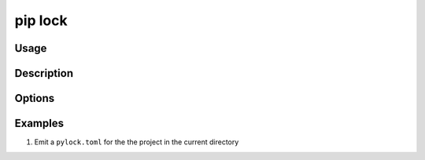 
.. _`pip lock`:

========
pip lock
========



Usage
=====

.. tab:: Unix/macOS

   .. pip-command-usage:: lock "python -m pip"

.. tab:: Windows

   .. pip-command-usage:: lock "py -m pip"


Description
===========

.. pip-command-description:: lock

Options
=======

.. pip-command-options:: lock

.. pip-index-options:: lock


Examples
========

#. Emit a ``pylock.toml`` for the the project in the current directory

   .. tab:: Unix/macOS

      .. code-block:: shell

         python -m pip lock -e .

   .. tab:: Windows

      .. code-block:: shell

         py -m pip lock -e .
